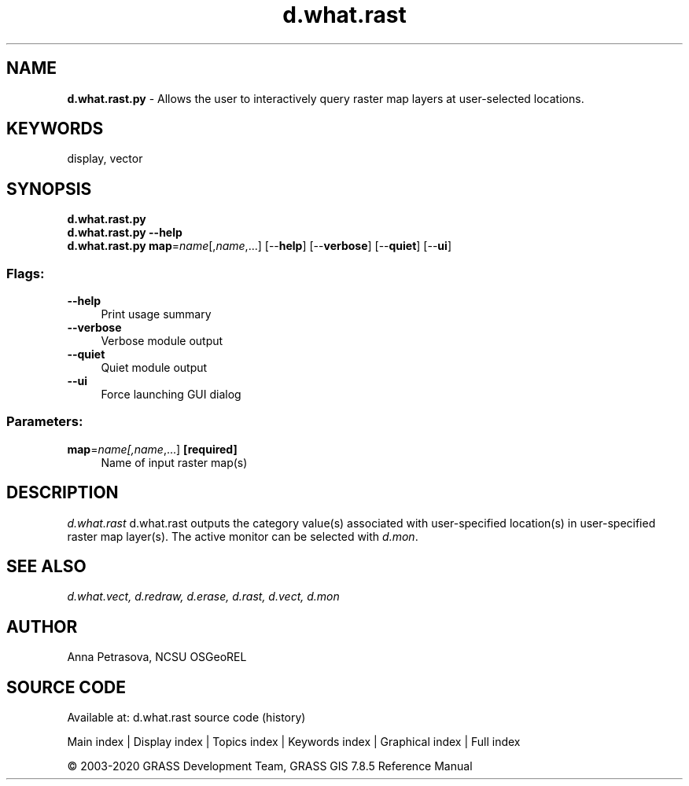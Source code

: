 .TH d.what.rast 1 "" "GRASS 7.8.5" "GRASS GIS User's Manual"
.SH NAME
\fI\fBd.what.rast.py\fR\fR  \- Allows the user to interactively query raster map layers at user\-selected locations.
.SH KEYWORDS
display, vector
.SH SYNOPSIS
\fBd.what.rast.py\fR
.br
\fBd.what.rast.py \-\-help\fR
.br
\fBd.what.rast.py\fR \fBmap\fR=\fIname\fR[,\fIname\fR,...]  [\-\-\fBhelp\fR]  [\-\-\fBverbose\fR]  [\-\-\fBquiet\fR]  [\-\-\fBui\fR]
.SS Flags:
.IP "\fB\-\-help\fR" 4m
.br
Print usage summary
.IP "\fB\-\-verbose\fR" 4m
.br
Verbose module output
.IP "\fB\-\-quiet\fR" 4m
.br
Quiet module output
.IP "\fB\-\-ui\fR" 4m
.br
Force launching GUI dialog
.SS Parameters:
.IP "\fBmap\fR=\fIname[,\fIname\fR,...]\fR \fB[required]\fR" 4m
.br
Name of input raster map(s)
.SH DESCRIPTION
\fId.what.rast\fR d.what.rast outputs the category value(s)
associated with user\-specified location(s) in user\-specified raster map layer(s).
The active monitor can be selected with \fId.mon\fR.
.SH SEE ALSO
\fI
d.what.vect,
d.redraw,
d.erase,
d.rast,
d.vect,
d.mon
\fR
.SH AUTHOR
Anna Petrasova, NCSU OSGeoREL
.SH SOURCE CODE
.PP
Available at: d.what.rast source code (history)
.PP
Main index |
Display index |
Topics index |
Keywords index |
Graphical index |
Full index
.PP
© 2003\-2020
GRASS Development Team,
GRASS GIS 7.8.5 Reference Manual
